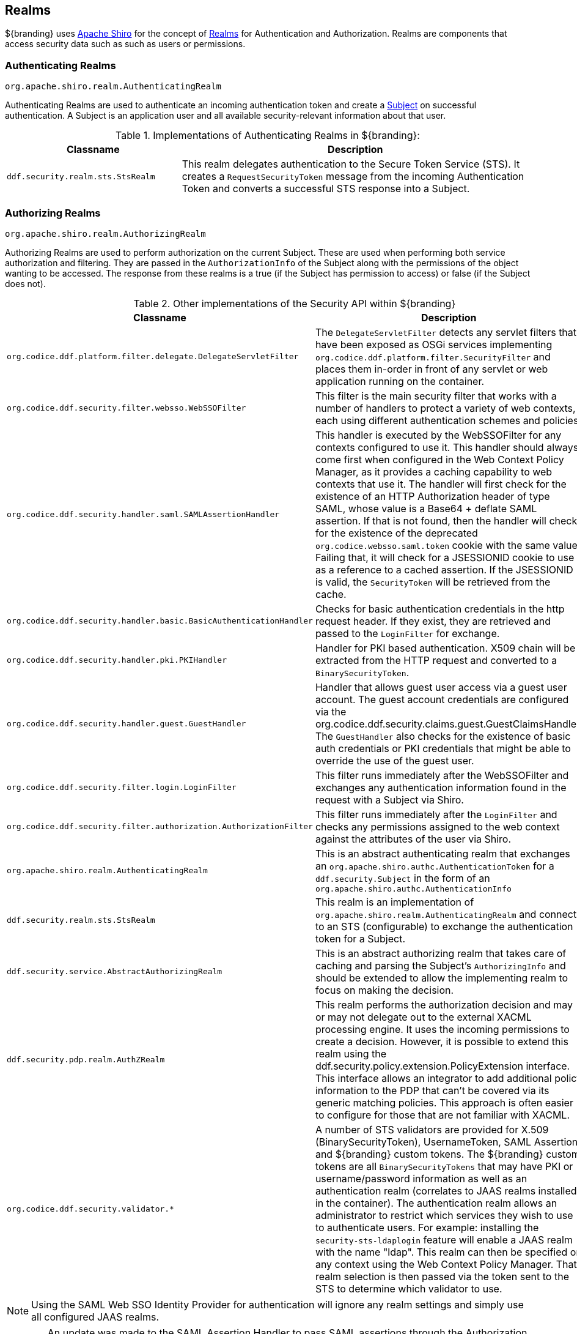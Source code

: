 :title: Realms
:type: subSecurityFramework
:status: published
:parent: Subject
:order: 01
:summary: Shiro realms.

== {title}

${branding} uses https://shiro.org[Apache Shiro] for the concept of https://shiro.apache.org/realm.html[Realms] for Authentication and Authorization.
Realms are components that access security data such as such as users or permissions.

=== Authenticating Realms

`org.apache.shiro.realm.AuthenticatingRealm`

Authenticating Realms are used to authenticate an incoming authentication token and create a https://shiro.apache.org/subject.html[Subject] on successful authentication.
A Subject is an application user and all available security-relevant information about that user.

.Implementations of Authenticating Realms in ${branding}:
[cols="1m,2" options="header"]
|===

|Classname
|Description

|ddf.security.realm.sts.StsRealm
|This realm delegates authentication to the Secure Token Service (STS). It creates a `RequestSecurityToken` message from the incoming Authentication Token and converts a successful STS response into a Subject.

|===

=== Authorizing Realms

`org.apache.shiro.realm.AuthorizingRealm`

Authorizing Realms are used to perform authorization on the current Subject.
These are used when performing both service authorization and filtering.
They are passed in the `AuthorizationInfo` of the Subject along with the permissions of the object wanting to be accessed. The response from these realms is a true (if the Subject has permission to access) or false (if the Subject does not).

.Other implementations of the Security API within ${branding}
[cols="1m,2" options="header"]
|===

|Classname
|Description

|org.codice.ddf.platform.filter.delegate.DelegateServletFilter
|The `DelegateServletFilter` detects any servlet filters that have been exposed as OSGi services implementing `org.codice.ddf.platform.filter.SecurityFilter` and places them in-order in front of any servlet or web application running on the container.

|org.codice.ddf.security.filter.websso.WebSSOFilter
|This filter is the main security filter that works with a number of handlers to protect a variety of web contexts, each using different authentication schemes and policies.

|org.codice.ddf.security.handler.saml.SAMLAssertionHandler
|This handler is executed by the WebSSOFilter for any contexts configured to use it.
This handler should always come first when configured in the Web Context Policy Manager, as it provides a caching capability to web contexts that use it.
The handler will first check for the existence of an HTTP Authorization header of type SAML, whose value is a Base64 + deflate SAML assertion.
If that is not found, then the handler will check for the existence of the deprecated `org.codice.websso.saml.token` cookie with the same value.
Failing that, it will check for a JSESSIONID cookie to use as a reference to a cached assertion.
If the JSESSIONID is valid, the `SecurityToken` will be retrieved from the cache.

|org.codice.ddf.security.handler.basic.BasicAuthenticationHandler
|Checks for basic authentication credentials in the http request header.
If they exist, they are retrieved and passed to the `LoginFilter` for exchange.

|org.codice.ddf.security.handler.pki.PKIHandler
|Handler for PKI based authentication.
X509 chain will be extracted from the HTTP request and converted to a `BinarySecurityToken`.

|org.codice.ddf.security.handler.guest.GuestHandler
|Handler that allows guest user access via a guest user account.
The guest account credentials are configured via the org.codice.ddf.security.claims.guest.GuestClaimsHandler.
The `GuestHandler` also checks for the existence of basic auth credentials or PKI credentials that might be able to override the use of the guest user.

|org.codice.ddf.security.filter.login.LoginFilter
|This filter runs immediately after the WebSSOFilter and exchanges any authentication information found in the request with a Subject via Shiro.

|org.codice.ddf.security.filter.authorization.AuthorizationFilter
|This filter runs immediately after the `LoginFilter` and checks any permissions assigned to the web context against the attributes of the user via Shiro.

|org.apache.shiro.realm.AuthenticatingRealm
|This is an abstract authenticating realm that exchanges an `org.apache.shiro.authc.AuthenticationToken` for a `ddf.security.Subject` in the form of an `org.apache.shiro.authc.AuthenticationInfo`

|ddf.security.realm.sts.StsRealm
|This realm is an implementation of `org.apache.shiro.realm.AuthenticatingRealm` and connects to an STS (configurable) to exchange the authentication token for a Subject.

|ddf.security.service.AbstractAuthorizingRealm
|This is an abstract authorizing realm that takes care of caching and parsing the Subject's `AuthorizingInfo` and should be extended to allow the implementing realm to focus on making the decision.

|ddf.security.pdp.realm.AuthZRealm
|This realm performs the authorization decision and may or may not delegate out to the external XACML processing engine. It uses the incoming permissions to create a decision.
However, it is possible to extend this realm using the ddf.security.policy.extension.PolicyExtension interface.
This interface allows an integrator to add additional policy information to the PDP that can't be covered via its generic matching policies.
This approach is often easier to configure for those that are not familiar with XACML.

|org.codice.ddf.security.validator.*
|A number of STS validators are provided for X.509 (BinarySecurityToken), UsernameToken, SAML Assertion, and ${branding} custom tokens.
The ${branding} custom tokens are all `BinarySecurityTokens` that may have PKI or username/password information as well as an authentication realm (correlates to JAAS realms installed in the container).
The authentication realm allows an administrator to restrict which services they wish to use to authenticate users.
For example: installing the `security-sts-ldaplogin` feature will enable a JAAS realm with the name "ldap".
This realm can then be specified on any context using the Web Context Policy Manager.
That realm selection is then passed via the token sent to the STS to determine which validator to use.

|===

[NOTE]
====
Using the SAML Web SSO Identity Provider for authentication will ignore any realm settings and simply use all configured JAAS realms.
====

[WARNING]
====
An update was made to the SAML Assertion Handler to pass SAML assertions through the Authorization HTTP header.
Cookies _are_ still accepted and processed to maintain legacy federation compatibility, but assertions are sent in the header on outbound requests.
While a machine's identity will still federate between versions, a user's identity will ONLY be federated when a ${branding} version 2.7.x server communicates with a ${branding} version 2.8.x+ server, or between two servers whose versions are 2.8.x or higher.
====
